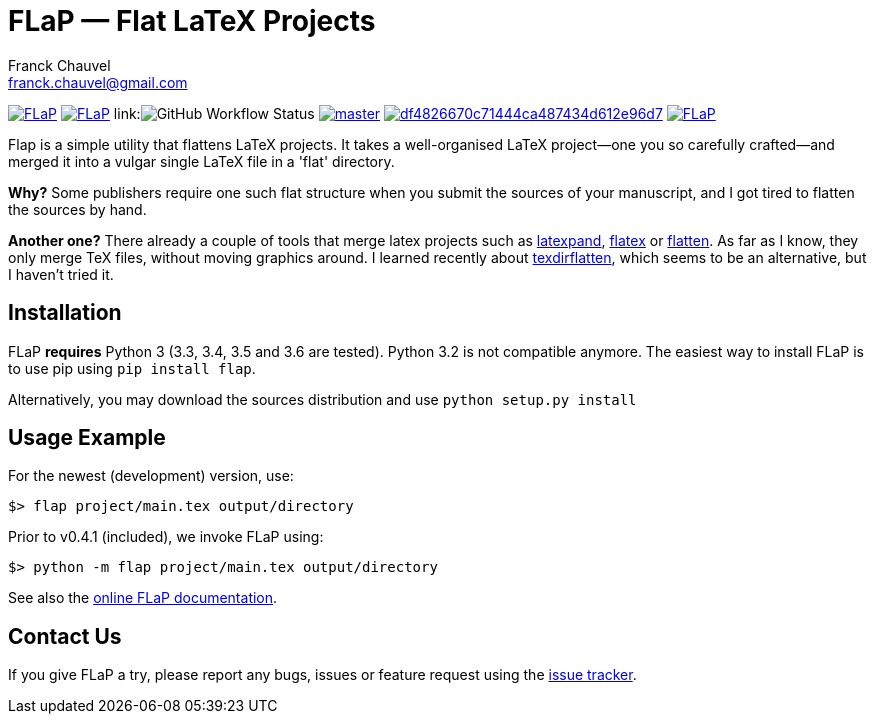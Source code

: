 = FLaP &mdash; Flat LaTeX Projects
:Author:    Franck Chauvel
:Email:     franck.chauvel@gmail.com

link:https://pypi.python.org/pypi/FLaP[image:https://img.shields.io/pypi/v/FLaP.svg[]]
link:http://www.gnu.org/licenses/gpl-3.0[image:https://img.shields.io/pypi/l/FLaP.svg[]]
link:image:https://img.shields.io/github/workflow/status/fchauvel/flap/run-test[GitHub Workflow Status]
link:https://codecov.io/gh/fchauvel/flap[image:https://img.shields.io/codecov/c/github/fchauvel/flap/master.svg[]]
link:https://www.codacy.com/app/fchauvel/flap/dashboard[image:https://img.shields.io/codacy/grade/df4826670c71444ca487434d612e96d7.svg[]]
link:http://pypi-ranking.info/module/FLaP[image:https://img.shields.io/pypi/dm/FLaP.svg[]]

Flap is a simple utility that flattens LaTeX projects. It takes a
well-organised LaTeX project&mdash;one you so carefully crafted&mdash;and
merged it into a vulgar single LaTeX file in a 'flat' directory.

*Why?* Some publishers require one such flat structure when you submit
the sources of your manuscript, and I got tired to flatten the sources
by hand.

*Another one?* There already a couple of tools that merge latex projects
such as http://www.ctan.org/pkg/latexpand[latexpand], http://www.ctan.org/pkg/flatex[flatex]
or http://www.ctan.org/pkg/flatten[flatten]. As far as I know, they only merge
TeX files, without moving graphics around. I learned recently about
http://www.ctan.org/pkg/texdirflatten[texdirflatten], which seems to be
an alternative, but I haven't tried it.

== Installation
FLaP *requires* Python 3 (3.3, 3.4, 3.5 and 3.6 are tested).  Python 3.2 is not compatible anymore. The easiest way to install FLaP is to use pip using `pip install flap`.

Alternatively, you may download the sources distribution and use `python
setup.py install`

== Usage Example
For the newest (development) version, use:
----
$> flap project/main.tex output/directory
----


Prior to v0.4.1 (included), we invoke FLaP using:
----
$> python -m flap project/main.tex output/directory
----

See also the link:https://pythonhosted.org/FLaP/[online FLaP documentation].

== Contact Us

If you give FLaP a try, please report any bugs, issues or feature request using the
link:https://github.com/fchauvel/flap/issues[issue tracker].


